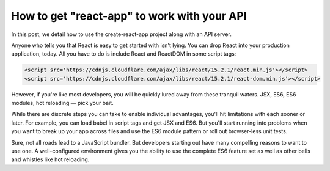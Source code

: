 How to get "react-app" to work with your API
===============================================

In this post, we detail how to use the create-react-app project along with an API server.

Anyone who tells you that React is easy to get started with isn't lying. You can drop React into your production application, today. All you have to do is include React and ReactDOM in some script tags:

.. code-block:: html

	<script src='https://cdnjs.cloudflare.com/ajax/libs/react/15.2.1/react.min.js'></script>
	<script src='https://cdnjs.cloudflare.com/ajax/libs/react/15.2.1/react-dom.min.js'></script>

However, if you're like most developers, you will be quickly lured away from these tranquil waters. JSX, ES6, ES6 modules, hot reloading — pick your bait.

While there are discrete steps you can take to enable individual advantages, you'll hit limitations with each sooner or later. For example, you can load babel in script tags and get JSX and ES6. But you'll start running into problems when you want to break up your app across files and use the ES6 module pattern or roll out browser-less unit tests.

Sure, not all roads lead to a JavaScript bundler. But developers starting out have many compelling reasons to want to use one. A well-configured environment gives you the ability to use the complete ES6 feature set as well as other bells and whistles like hot reloading.




